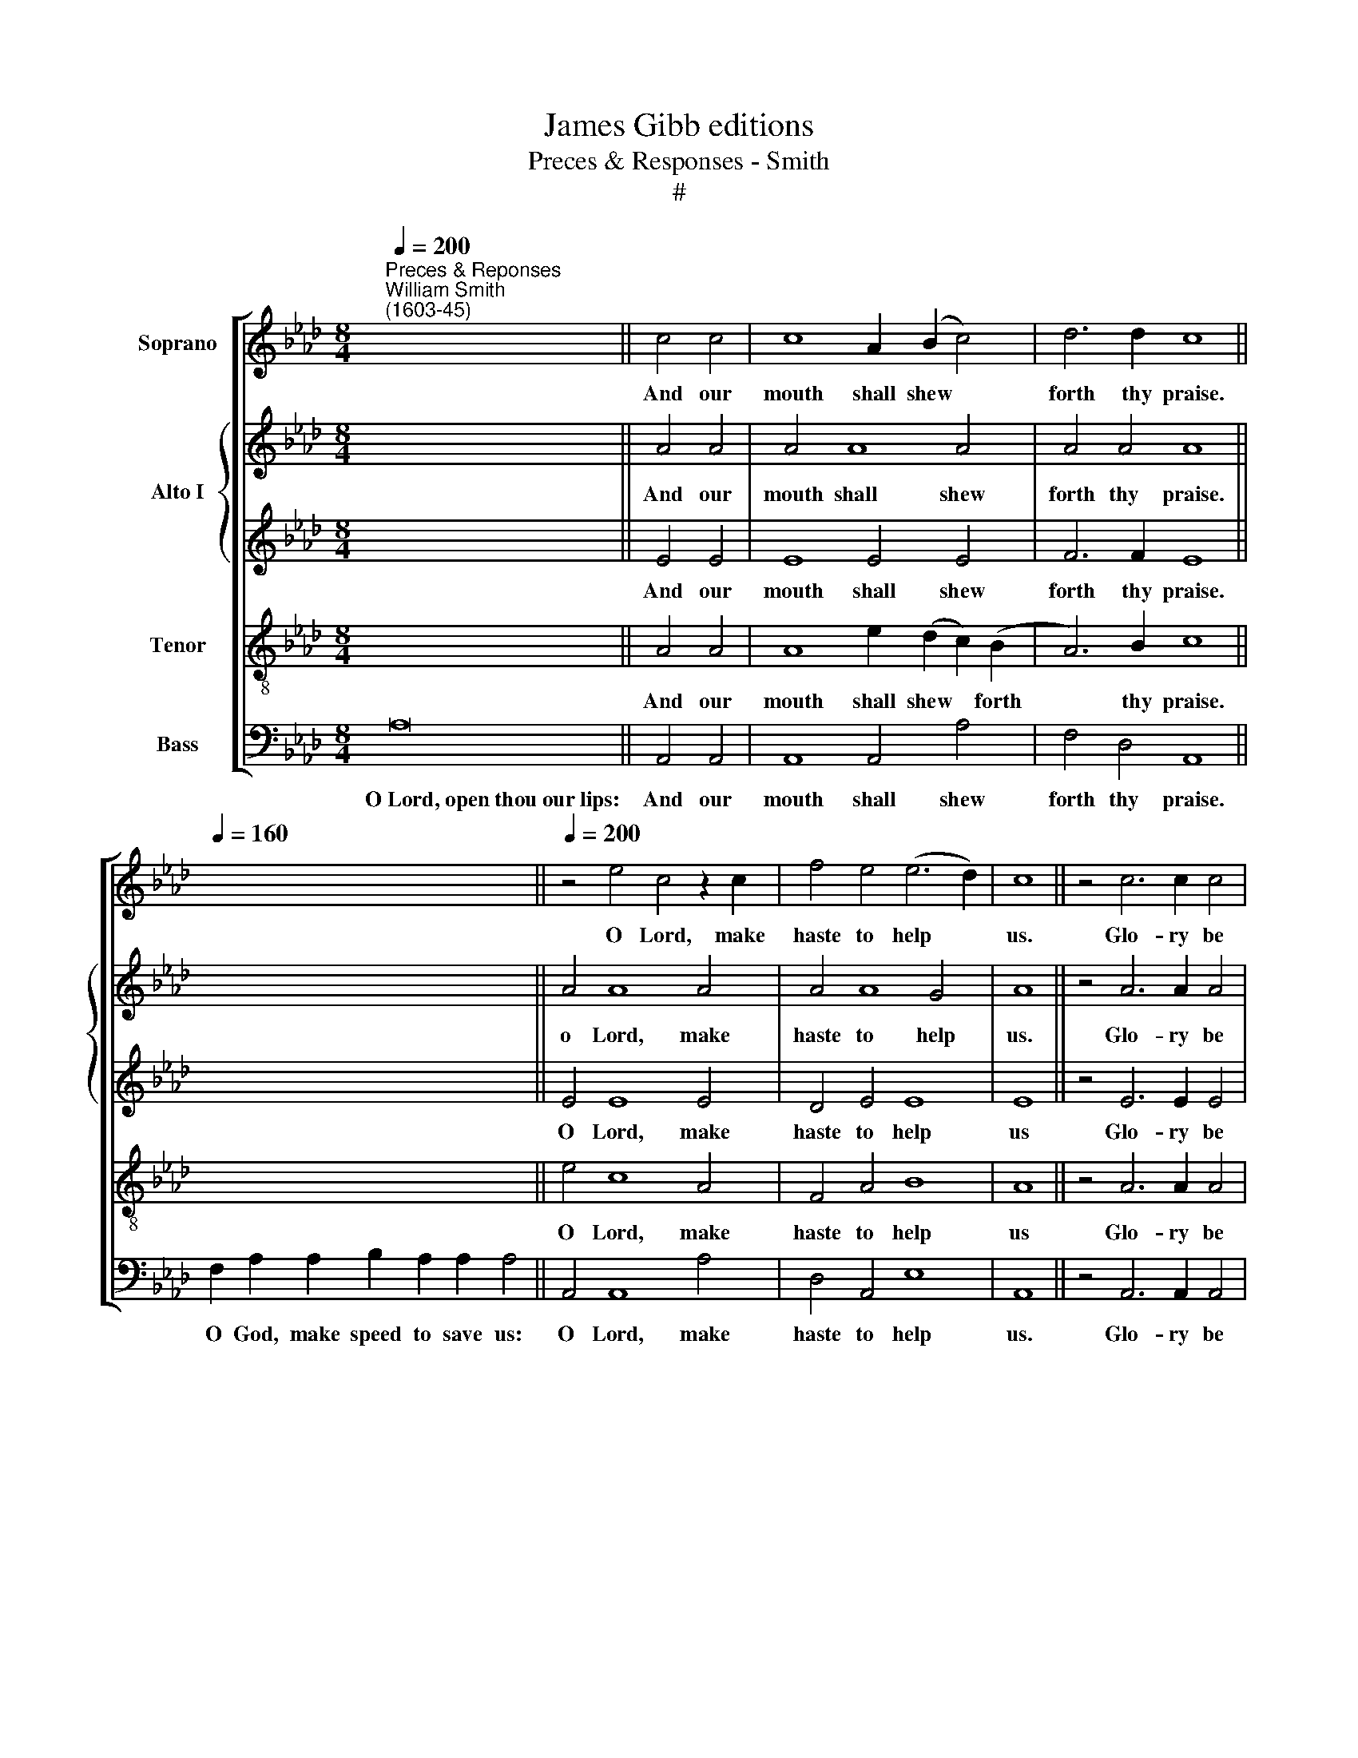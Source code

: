 X:1
T:James Gibb editions
T:Preces & Responses - Smith
T:#
%%score [ 1 { 2 | 3 } 4 5 ]
L:1/8
Q:1/4=200
M:8/4
K:Ab
V:1 treble nm="Soprano"
V:2 treble nm="Alto I"
V:3 treble 
V:4 treble-8 nm="Tenor"
V:5 bass nm="Bass"
V:1
"^Preces & Reponses""^William Smith\n(1603-45)" x16 || c4 c4 | c8 A2 (B2 c4) | d6 d2 c8 || %4
w: |And our|mouth shall shew *|forth thy praise.|
[Q:1/4=160] x16 ||[Q:1/4=200] z4 e4 c4 z2 c2 | f4 e4 (e6 d2) | c8 || z4 c6 c2 c4 | %9
w: |O Lord, make|haste to help *|us.|Glo- ry be|
 e4 d4 c4 =A2 A2 | B4 d4 c4 c4 | B2 A2 A8 G4 | A8 || z4 A6 A2 A4 | e4 d2 c2 B4 d4 | c8 B4 _d4 | %16
w: to the Fa- ther, and|to the Son: and|to the Ho- ly|Ghost;|As it was|in the be- gin- ning,|is now, and|
 c2 B2 c4 B4 e4 | d2 c2 B4 c4 c4 | B2 A2 A8 G4 | A8 z4 f4- | f4 e6 (f2 d4- | d4 c2 B2) c8 || %22
w: e- ver shall be: and|e- ver shall be: world|with- out end. A-|men. Praise|* ye the *|* * * Lord.|
[M:8/4] z16 | z8 ||[M:8/4] x16 || c8 | B12 B4 | A4 A12 || x16 || c12 c4 | e4 A2 A2 B8 | c8 || %32
w: |||And|with thy|spi- rit.||Lord, have|mer- cy u- pon|us,|
 c12 c4 | B4 d2 d2 c8 | B8 || d12 c4 | B4 A4 c4 B4 | A8 || z8 | A16 | A8 A8 |] x16 | x8 || z4 c4 | %44
w: Christ, have|mer- cy u- pon|us,|Lord, have|mer- cy u- pon|us.||which~art...from~evil.|A- men.|||And|
 B6 A2 G4 e4 | d4 B4 c8 | x16 | x8 || c4 c6 c2 c2 c2 | d8 c8 | d6 d2 c4 B4 | (B4 =A4) B8 | x16 | %53
w: grant us thy sal-|va- ti- on.|||And mer- ci- ful- ly|hear us|when we call u-|pon * thee.||
 x8 || z4 B4 | G6 A2 B4 c4 | B2 E2 (e6 d2 B4) | c8 || x16 | x8 || z4 c4 | c8 B4 A4 | A4 G4 A8 || %63
w: |And|make thy cho- sen|peo- ple joy\- * *|ful.|||And|bless thine in-|he- ri- tance.|
[M:8/4] z16 | z8 ||[M:8/4] z4 c4 | f6 e2 d4 d4 | c2 c2 c2 d4 c2 B4 | c8 z4 c4 | d6 d2 c4 c4 | B8 | %71
w: ||Be-|cause there is none|o- ther that fight- eth for|us, but|on- ly thou, O|God.|
 x16 | x8 || z4 c4 c8 | B4 A4 G6 A2 | B2 E2 (e6 d2 B4) | c8 | z16 || c8 d8 || d8 c8 || %80
w: ||And take|not thy ho- ly|Spi- rit from * *|us.||A- men.|A- men.|
 (d2 e2 f8 e2 d2 | c2 d2 e8 d2 c2 | B4) A4 B8 | c16 |] %84
w: A\- * * * *||* men, A-|men.|
V:2
 x16 || A4 A4 | A4 A8 A4 | A4 A4 A8 || x16 || A4 A8 A4 | A4 A8 G4 | A8 || z4 A6 A2 A4 | %9
w: |And our|mouth shall shew|forth thy praise.||o Lord, make|haste to help|us.|Glo- ry be|
 A4 F4 F4 F2 F2 | F4 F4 F4 F4 | F4 F4 E6 D2 | C8 || z4 E6 E2 F4 | A4 A2 A2 G2 (A2 B4- | %15
w: to the Fa- ther, and|to the Son: and|to the Ho- ly|Ghost;|As it was|in the be- gin- ning *|
 B4) =A4 B4 B4 | A2 G2 A4 G4 E4 | F4 B4 A4 A4- | A2 G2 F4 z4 E4 | E8 A6 (_G2 | %20
w: * is now, and|e- ver shall be: world|with- out end. with\-|* out end. A-|men. Praise ye|
 F2 _G2 A2) (G2 F4) F4- | F4 E4 E8 ||[M:8/4] z16 | z8 ||[M:8/4] x16 || E8 | E12 E4 | E4 E12 || %28
w: * * * the * Lord,|* the Lord.||||And|with thy|spi- rit.|
 x16 || A12 A4 | B4 E2 F2 (G2 A4 G2) | A8 || E12 E4 | E4 D2 E2 (F2 E2 C4) | =D8 || %35
w: |Lord, have|mer- cy u- pon * *|us|Christ, have|mer- cy u- pon * *|us,|
 !courtesy!_D12 E4 | F4 C2 D2 (E6 D2) | C8 || z8 | A16 | F8 E8 |] x16 | x8 || z4 E4 | E6 F2 G4 E4 | %45
w: Lord, have|mer- cy u- pon *|us.||which~art...from~evil.|A- men.|||And|grant us thy sal-|
 F4 (E2 D2) C8 | x16 | x8 || A4 A6 A2 E2 E2 | (D2 E2 F2 G2) A8 | F6 G2 A4 (D2 E2) | F8 F8 | x16 | %53
w: va- ti\- * on.|||And mer- ci- ful- ly|hear * * * us|when we call u\- *|pon thee.||
 x8 || z4 E4 | B6 A2 G4 E4 | E4 E4 (E6 D2) | C8 || x16 | x8 || z4 E4 | E8 E4 A,4 | B,6 B,2 E8 || %63
w: |And|make thy cho- sen|peo- ple joy\- *|ful.|||And|bless thine in-|he- ri- tance.|
[M:8/4] z16 | z8 ||[M:8/4] z4 E4 | A6 _G2 F4 F4 | E2 E2 F2 F4 F2 B4 | =A8 z4 F4 | F4 F4 F6 E2 | %70
w: ||Be-|cause there is none|o- ther that fight- eth for|us, but|on- ly thou, O|
 =D8 | x16 | x8 || z4 E4 E8 | E4 E4 E4 (B2 A2) | G2 E2 (A8 G4) | A8 | z16 || E8 F8 || F8 A8 || %80
w: God.|||And take|not thy ho- ly *|Spi- rit from *|us.||A- men.|A- men.|
 (F6 E2 D4 C2 B,2 | A,2 B,2 C2 D2) E4 (B2 A2 | G2 E2 A8 G4) | A16 |] %84
w: A\- * * * *|* * * * men, A\- *||men.|
V:3
 x16 || E4 E4 | E8 E4 E4 | F6 F2 E8 || x16 || E4 E8 E4 | D4 E4 E8 | E8 || z4 E6 E2 E4 | %9
w: |And our|mouth shall shew|forth thy praise.||O Lord, make|haste to help|us|Glo- ry be|
 C4 (D2 B,2) C4 C2 C2 | D2 (E2 F4) F4 C4 | D6 C2 B,4 B,4 | C8 || z4 C6 C2 D4 | E4 E2 E2 E4 F4 | %15
w: to the * Fa- ther, and|to the * Son: and|to the Ho- ly|Ghost;|As it was|in the be- gin- ning,|
 C8 =D4 B,4 | C2 C2 E4 E4 _G4 | F2 (E2 F2) (!courtesy!=G2 A4) C4 | D6 D2 C4 B,4 | A,8 C4 D4- | %20
w: is now, and|e- ver shall be: world|with- out * end, * world|with- out end. A-|men. Praise ye|
 D4 (E4 F6 G2) | A16 ||[M:8/4] x16 | x8 ||[M:8/4] x16 || A8 | A8 G8 | A4 A12 || x16 || E12 E4 | %30
w: * the * *|Lord.||||And|with thy|spi- rit.||Lord, have|
 E4 C2 C2 E8 | E8 || A12 A4 | G4 F2 G2 (A2 G2 F4) | F8 || B12 A4 | F2 G2 A4 (A4 G4) | E8 || z8 | %39
w: mer- cy u- pon|us,|Christ, have|mer- cy u- pon * *|us,|Lord, have|mer- cy u- pon *|us.||
 A16 | D8 C8 |] x16 | x8 || z4 A4 | G6 F2 E4 A4 | F4 G4 A8 | x16 | x8 || E4 E6 E2 A2 A2 | F8 E8 | %50
w: which~art...from~evil.|A- men.|||And|grant us thy sal-|va- ti- on.|||And mer- ci- ful- ly|hear us|
 D4 D4 F4 F4 | (C4 F2 E2) =D8 | x16 | x8 || z4 G4 | E4 E4 E4 E4 | G4 A8 G4 | A8 || x16 | x8 || %60
w: when we call u-|pon * * thee.|||And|make thy cho- sen|peo- ple joy-|ful.|||
 z4 A4 | A8 G4 A4 | F4 E4 C8 ||[M:8/4] x16 | x8 ||[M:8/4] z4 A4 | A4 A4 A4 A4 | A2 A2 A2 B4 F2 F4 | %68
w: And|bless thine in-|he- ri- tance.|||Be-|cause there is none|o- ther that fight- eth for|
 F8 z4 _A4 | A4 B4 (A2 G2) F4 | F8 | x16 | x8 || z4 A4 A8 | G4 E4 E4 E4 | E4 C4 (B,4 E4) | E8 | %77
w: us, but|on- ly thou, * O|God.|||And take|not thy ho- ly|Spi- rit from *|us.|
 z16 || A8 F8 || D8 E8 || (A,4 D8 E4) | E4 (A2 GF E4 F4) | B,4 (C4 B,4 E4) | E16 |] %84
w: |A- men.|A- men.|A\- * *|men, A\- * * * *|men. A\- * *|men.|
V:4
 x16 || A4 A4 | A8 e2 (d2 c2) (B2 | A6) B2 c8 || x16 || e4 c8 A4 | F4 A4 B8 | A8 || z4 A6 A2 A4 | %9
w: |And our|mouth shall shew * forth|* thy praise.||O Lord, make|haste to help|us|Glo- ry be|
 c4 B4 =A4 A2 A2 | F4 B4 =A4 _A4 | F2 (G2 A4) G2 (A2 B4) | A8 || z4 A6 A2 A4 | A4 A2 A2 B4 B4 | %15
w: to the Fa- ther, and|to the Son: and|to the * Ho- ly *|Ghost;|As it was|in the be- gin- ning,|
 F8 F8 | A8 B2 B2 B4 | B4 d4 c2 (B2 c4) | F2 (G2 A4 e6 d2) | c8 A8 | A12 A4 | A16 ||[M:8/4] z16 | %23
w: is now,|and e- ver shall|be: world with- out *|end. A\- * * *|men. Praise|ye the|Lord.||
 z8 ||[M:8/4][K:treble-8] x16 || A8 | B12 B4 | c4 c12 || x16 || c12 c4 | B4 A2 c2 B8 | A8 || %32
w: ||And|with thy|spi- rit.||Lord, have|mer- cy u- pon|us,|
 A12 E4 | G2 A2 B8 =A4 | B8 || f12 e4 | d4 A4 e4 E4 | E8 || z8 | A16 | A8 A8 |] x16 | x8 || z4 A4 | %44
w: Christ, have|mer- cy u- pon|us,|Lord, have|mer- cy u- pon|us.||which~art...from~evil.|A- men.|||And|
 B4 E4 G4 c4 | B6 B2 A8 | x16 | x8 || A4 A6 B2 c2 A2 | A8 A8 | F4 B4 A4 d4 | c8 B8 | x16 | x8 || %54
w: grant us thy sal-|va- ti- on.|||And mer- ci- ful- ly|hear us|when we call u-|pon thee.|||
 z4 B4 | B4 E4 e4 A4 | B4 c4 B8 | A8 || x16 | x8 || z4 A4 | c8 G4 c4 | B6 B2 A8 ||[M:8/4] z16 | %64
w: And|make thy cho- sen|peo- ple joy-|ful.|||And|bless thine in-|he- ri- tance.||
 z8 ||[M:8/4][K:treble-8] z4 c4 | d4 A4 d6 d2 | A2 c2 c2 B4 c2 d4 | c8 z4 A4 | d4 B4 B4 =A4 | B8 | %71
w: |Be-|cause there is none|o- ther that fight- eth for|us, but|on- ly thou, O|God.|
 x16 | x8 || z4 A4 A8 | B4 c4 B4 E4 | B4 A4 B8 | A8 | z16 || A8 A8 || A8 A8 || (F6 G2 A4 B4) | %81
w: ||And take|not thy ho- ly|Spi- rit from|us||A- men.|A- men.|A\- * * *|
 c4 (A8 F4) | B4 (e6 d2 B4) | A16 |] %84
w: men, A\- *|men, A\- * *|men.|
V:5
 A,16 || A,,4 A,,4 | A,,8 A,,4 A,4 | F,4 D,4 A,,8 || F,2 A,2 A,2 B,2 A,2 A,2 A,4 || A,,4 A,,8 A,4 | %6
w: O~Lord,~open~thou~our~lips:|And our|mouth shall shew|forth thy praise.|O God, make speed to save us:|O Lord, make|
 D,4 A,,4 E,8 | A,,8 || z4 A,,6 A,,2 A,,4 | A,,4 B,,4 F,4 F,2 F,2 | D,4 B,,4 F,4 F,4 | %11
w: haste to help|us.|Glo- ry be|to the Fa- ther, and|to the Son: and|
 D,4 D,4 E,4 E,4 | A,,8 || z4 A,,6 A,,2 D,4 | C,4 B,,2 A,,2 E,4 B,,4 | F,8 B,,8 | %16
w: to the Ho- ly|Ghost;|As it was|in the be- gin- ning,|is now,|
 z4 A,,4 E,2 E,2 E,4 | B,,4 B,,4 F,2 (G,2 A,4) | D,2 (E,2 F,4 E,8) | A,,4 (A,6 G,2 F,2 E,2) | %20
w: and e- ver shall|be, world with- out *|end. A\- * *|men. Praise * * *|
 (D,4 C,4) D,8 | A,,16 || A8 A8 | A8 || A,16 || A,8 | E,12 E,4 | A,,4 A,,12 || A,16 || A,12 A,4 | %30
w: ye * the|Lord.|I~believe~in~God,~the~Father~Almighty,...life~everlasting. A-|men.|The~Lord~be~with~you.|And|with thy|spi- rit.|Let~us~pray.|Lord, have|
 G,4 A,2 A,2 E,8 | A,,8 || A,,12 A,,4 | E,4 B,,2 B,,2 F,8 | B,,8 || B,,12 C,4 | D,2 E,2 F,4 E,8 | %37
w: mer- cy u- pon|us,|Christ, have|mer- cy u- pon|us,|Lord, have|mer- cy u- pon|
 A,,8 || A,8 | A,16 | D,8 A,,8 |] A,16 | F,4 G,4 || z4 A,4 | E,6 E,2 E,4 C,4 | D,4 E,4 A,,8 | %46
w: us.|Our~Father,|which~art...from~evil.|A- men.|O~Lord,~shew~thy~mercy~up-|on us:|And|grant us thy sal-|va- ti- on.|
 A,16 | F,4 G,4 || A,,4 A,6 A,2 A,2 A,2 | D,8 A,,8 | B,,6 B,,2 F,4 F,4 | F,8 B,,8 | A,16 | %53
w: O~Lord,~save|the Queen:|And mer- ci- ful- ly|hear us|when we call u-|pon thee.|Endue~thy~ministers~with~right-|
 F,4 F,4 || z4 E,4 | E,6 F,2 G,4 A,4 | E,4 C,4 E,8 | A,,8 || A,16 | A,4 F,4 || z4 A,4 | %61
w: eous- ness:|And|make thy cho- sen|peo- ple joy-|ful.|O~Lord,~save~thy|peo- ple:|And|
 A,8 E,4 C,4 | D,4 E,4 A,,8 || A,16 | F,4 G,4 || z4 A,4 | D,6 E,2 F,4 D,4 | %67
w: bless thine in-|he- ri- tance.|Give~peace~in~our~time,|O Lord:|Be-|cause there is none|
 A,2 A,2 F,2 B,4 =A,2 B,4 | F,8 z4 F,4 | D,6 E,2 F,4 F,4 | B,,8 | A,16 | F,4 G,4 || z4 A,4 A,8 | %74
w: o- ther that fight- eth for|us, but|on- ly thou, O|God.|O~God,~make~clean~our~hearts~with-|in us:|And take|
 E,4 A,,4 E,6 F,2 | G,4 A,4 E,8 | A,,8 | A,16 || A,,8 D,8 || D,8 A,,8 || (D,6 E,2 F,4 G,4) | %81
w: not thy Ho- ly|Spi- rit from|us.|Let~us~pray.|A- men.|A- men.|A\- * * *|
 A,4 (A,,2 B,,2 C,4 D,4 | E,16) | A,,16 |] %84
w: men, A\- * * *||men.|

